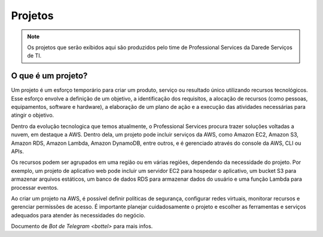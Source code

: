 ================
Projetos
================

.. note::
    Os projetos que serão exibidos aqui são produzidos pelo time de Professional Services da Darede Serviços de TI.


O que é um projeto?
-------------------

Um projeto é um esforço temporário para criar um produto, serviço ou resultado único utilizando recursos tecnológicos. Esse esforço envolve a definição de um objetivo, a identificação dos requisitos, a alocação de recursos (como pessoas, equipamentos, software e hardware), a elaboração de um plano de ação e a execução das atividades necessárias para atingir o objetivo.

Dentro da evolução tecnologica que temos atualmente, o Professional Services procura trazer soluções voltadas a nuvem, em destaque a AWS. Dentro dela, um projeto pode incluir serviços da AWS, como Amazon EC2, Amazon S3, Amazon RDS, Amazon Lambda, Amazon DynamoDB, entre outros, e é gerenciado através do console da AWS, CLI ou APIs.

Os recursos podem ser agrupados em uma região ou em várias regiões, dependendo da necessidade do projeto. Por exemplo, um projeto de aplicativo web pode incluir um servidor EC2 para hospedar o aplicativo, um bucket S3 para armazenar arquivos estáticos, um banco de dados RDS para armazenar dados do usuário e uma função Lambda para processar eventos.

Ao criar um projeto na AWS, é possível definir políticas de segurança, configurar redes virtuais, monitorar recursos e gerenciar permissões de acesso. É importante planejar cuidadosamente o projeto e escolher as ferramentas e serviços adequados para atender às necessidades do negócio.

Documento de `Bot de Telegram <bottel>` para mais infos.